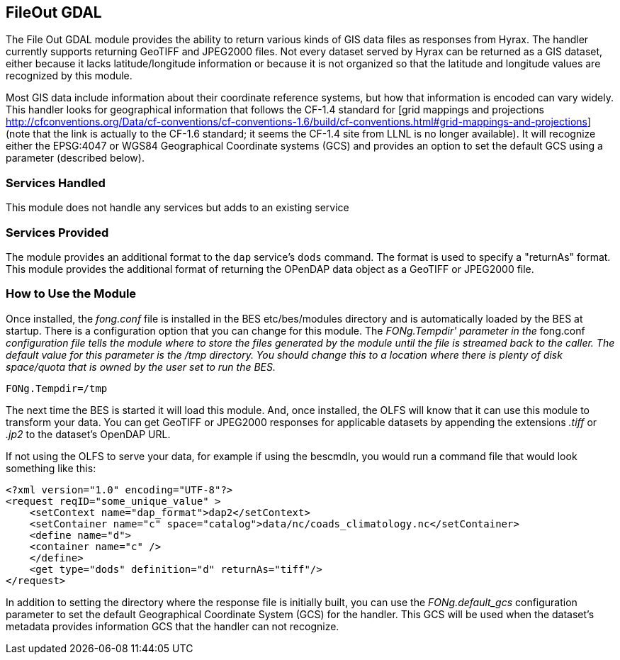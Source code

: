 == FileOut GDAL
:Leonard Porrello <lporrel@gmail.com>:

The File Out GDAL module provides the ability to return various kinds of
GIS data files as responses from Hyrax. The handler currently supports
returning GeoTIFF and JPEG2000 files. Not every dataset served by Hyrax
can be returned as a GIS dataset, either because it lacks
latitude/longitude information or because it is not organized so that
the latitude and longitude values are recognized by this module.

Most GIS data include information about their coordinate reference
systems, but how that information is encoded can vary widely. This
handler looks for geographical information that follows the CF-1.4
standard for [grid mappings and projections
http://cfconventions.org/Data/cf-conventions/cf-conventions-1.6/build/cf-conventions.html#grid-mappings-and-projections]
(note that the link is actually to the CF-1.6 standard; it seems the
CF-1.4 site from LLNL is no longer available). It will recognize either
the EPSG:4047 or WGS84 Geographical Coordinate systems (GCS) and
provides an option to set the default GCS using a parameter (described
below).

=== Services Handled

This module does not handle any services but adds to an existing service

=== Services Provided

The module provides an additional format to the `dap` service's `dods`
command. The format is used to specify a "returnAs" format. This module
provides the additional format of returning the OPenDAP data object as a
GeoTIFF or JPEG2000 file.

=== How to Use the Module

Once installed, the _fong.conf_ file is installed in the BES
etc/bes/modules directory and is automatically loaded by the BES at
startup. There is a configuration option that you can change for this
module. The _FONg.Tempdir' parameter in the_ fong.conf _configuration
file tells the module where to store the files generated by the module
until the file is streamed back to the caller. The default value for
this parameter is the /tmp directory. You should change this to a
location where there is plenty of disk space/quota that is owned by the
user set to run the BES._

----
FONg.Tempdir=/tmp
----

The next time the BES is started it will load this module. And, once
installed, the OLFS will know that it can use this module to transform
your data. You can get GeoTIFF or JPEG2000 responses for applicable
datasets by appending the extensions _.tiff_ or _.jp2_ to the dataset's
OpenDAP URL.

If not using the OLFS to serve your data, for example if using the
bescmdln, you would run a command file that would look something like
this:

----
<?xml version="1.0" encoding="UTF-8"?>
<request reqID="some_unique_value" >
    <setContext name="dap_format">dap2</setContext>
    <setContainer name="c" space="catalog">data/nc/coads_climatology.nc</setContainer>
    <define name="d">
    <container name="c" />
    </define>
    <get type="dods" definition="d" returnAs="tiff"/>
</request>
----

In addition to setting the directory where the response file is
initially built, you can use the _FONg.default_gcs_ configuration
parameter to set the default Geographical Coordinate System (GCS) for
the handler. This GCS will be used when the dataset's metadata 
provides information GCS that the handler can not recognize.

